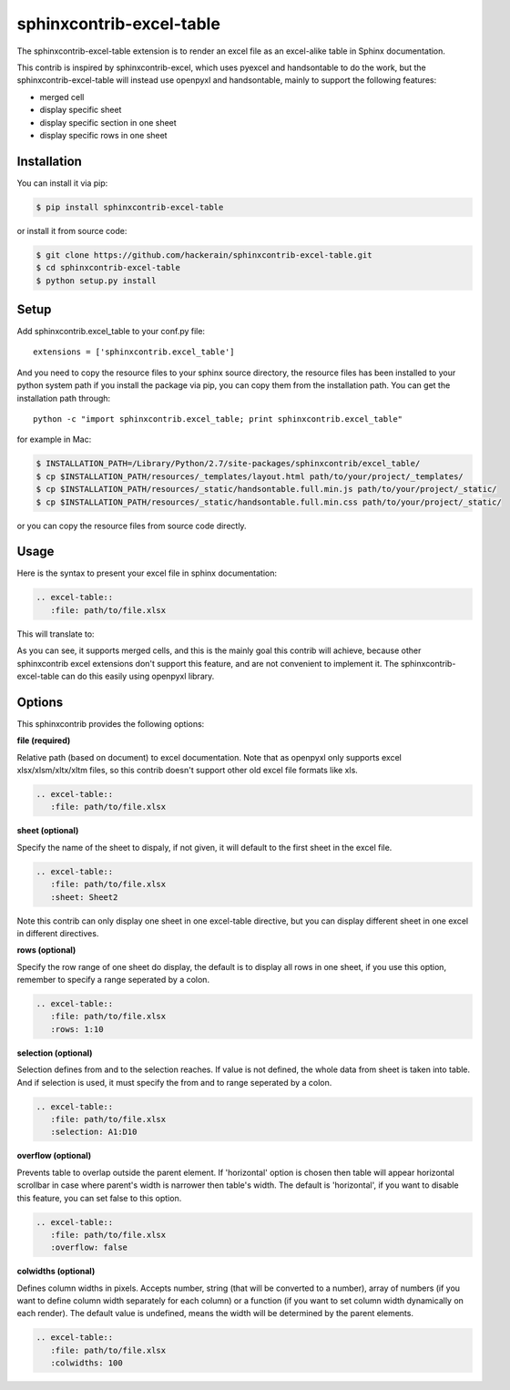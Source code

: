 sphinxcontrib-excel-table
=========================

The sphinxcontrib-excel-table extension is to render an excel file as an excel-alike table in Sphinx documentation.

This contrib is inspired by sphinxcontrib-excel, which uses pyexcel and handsontable to do the
work, but the sphinxcontrib-excel-table will instead use openpyxl and handsontable, mainly to
support the following features:

* merged cell
* display specific sheet
* display specific section in one sheet
* display specific rows in one sheet

Installation
------------

You can install it via pip:

.. code-block:: bash

    $ pip install sphinxcontrib-excel-table

or install it from source code:

.. code-block:: bash

    $ git clone https://github.com/hackerain/sphinxcontrib-excel-table.git
    $ cd sphinxcontrib-excel-table
    $ python setup.py install

Setup
-----

Add sphinxcontrib.excel_table to your conf.py file::

    extensions = ['sphinxcontrib.excel_table']

And you need to copy the resource files to your sphinx source directory, the resource files
has been installed to your python system path if you install the package via pip, you can copy
them from the installation path. You can get the installation path through::

    python -c "import sphinxcontrib.excel_table; print sphinxcontrib.excel_table"

for example in Mac:

.. code-block:: bash

    $ INSTALLATION_PATH=/Library/Python/2.7/site-packages/sphinxcontrib/excel_table/
    $ cp $INSTALLATION_PATH/resources/_templates/layout.html path/to/your/project/_templates/
    $ cp $INSTALLATION_PATH/resources/_static/handsontable.full.min.js path/to/your/project/_static/
    $ cp $INSTALLATION_PATH/resources/_static/handsontable.full.min.css path/to/your/project/_static/

or you can copy the resource files from source code directly.

Usage
-----

Here is the syntax to present your excel file in sphinx documentation:

.. code-block::

    .. excel-table::
       :file: path/to/file.xlsx

This will translate to:

.. image:: https://raw.githubusercontent.com/hackerain/sphinxcontrib-excel-table/master/sphinx_excel_table.png

As you can see, it supports merged cells, and this is the mainly goal this contrib will achieve, because other sphinxcontrib excel extensions don't support this feature, and are not convenient to implement it. The sphinxcontrib-excel-table can do this easily using openpyxl library.

Options
-------

This sphinxcontrib provides the following options:

**file (required)**

Relative path (based on document) to excel documentation. Note that as openpyxl only supports excel xlsx/xlsm/xltx/xltm files, so this contrib doesn't support other old excel file formats like xls.

.. code-block::

    .. excel-table::
       :file: path/to/file.xlsx

**sheet (optional)**

Specify the name of the sheet to dispaly, if not given, it will default to the first sheet in the excel file.

.. code-block::

    .. excel-table::
       :file: path/to/file.xlsx
       :sheet: Sheet2

Note this contrib can only display one sheet in one excel-table directive, but you can display different sheet in one excel in different directives.

**rows (optional)**

Specify the row range of one sheet do display, the default is to display all rows in one sheet, if you use this option, remember to specify a range seperated by a colon.

.. code-block::

    .. excel-table::
       :file: path/to/file.xlsx
       :rows: 1:10

**selection (optional)**

Selection defines from and to the selection reaches. If value is not defined, the whole data from sheet is taken into table. And if selection is used, it must specify the from and to range seperated by a colon.

.. code-block::

    .. excel-table::
       :file: path/to/file.xlsx
       :selection: A1:D10

**overflow (optional)**

Prevents table to overlap outside the parent element. If 'horizontal' option is chosen then table will appear horizontal
scrollbar in case where parent's width is narrower then table's width. The default is 'horizontal', if you want to disable this feature, you can set false to this option.

.. code-block::

    .. excel-table::
       :file: path/to/file.xlsx
       :overflow: false

**colwidths (optional)**

Defines column widths in pixels. Accepts number, string (that will be converted to a number),
array of numbers (if you want to define column width separately for each column) or a
function (if you want to set column width dynamically on each render). The default value is undefined, means the width will be determined by the parent elements.

.. code-block::

    .. excel-table::
       :file: path/to/file.xlsx
       :colwidths: 100
